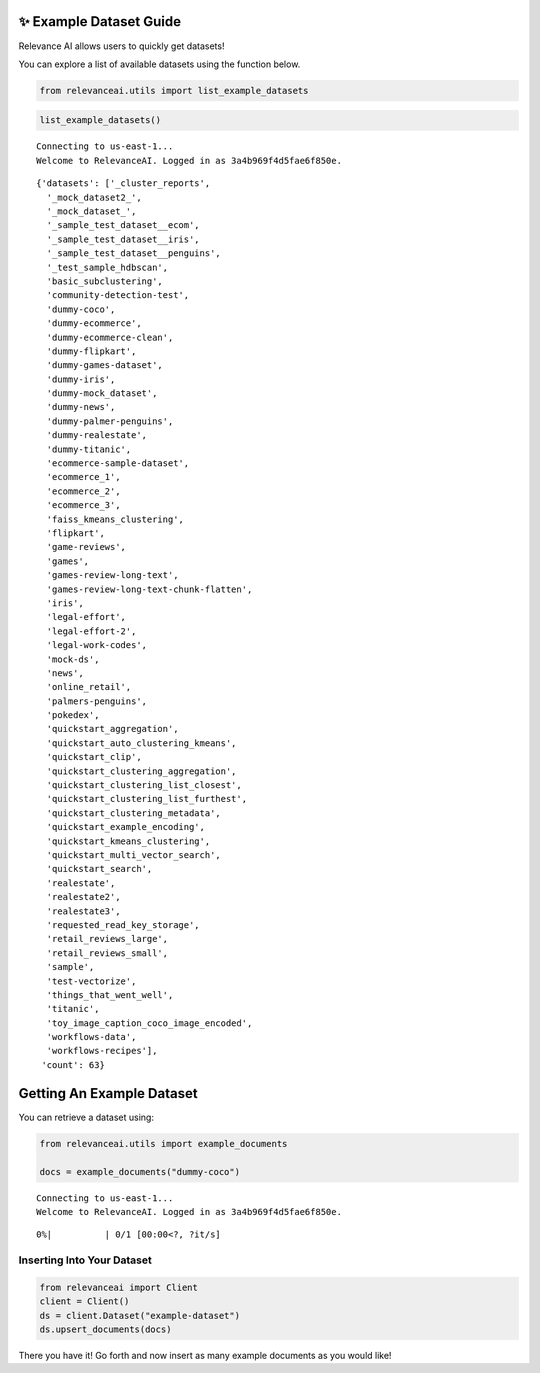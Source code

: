 ✨ Example Dataset Guide
------------------------

Relevance AI allows users to quickly get datasets!

You can explore a list of available datasets using the function below.

.. code:: ipython3

    from relevanceai.utils import list_example_datasets

.. code:: ipython3

    list_example_datasets()


.. parsed-literal::

    Connecting to us-east-1...
    Welcome to RelevanceAI. Logged in as 3a4b969f4d5fae6f850e.




.. parsed-literal::

    {'datasets': ['_cluster_reports',
      '_mock_dataset2_',
      '_mock_dataset_',
      '_sample_test_dataset__ecom',
      '_sample_test_dataset__iris',
      '_sample_test_dataset__penguins',
      '_test_sample_hdbscan',
      'basic_subclustering',
      'community-detection-test',
      'dummy-coco',
      'dummy-ecommerce',
      'dummy-ecommerce-clean',
      'dummy-flipkart',
      'dummy-games-dataset',
      'dummy-iris',
      'dummy-mock_dataset',
      'dummy-news',
      'dummy-palmer-penguins',
      'dummy-realestate',
      'dummy-titanic',
      'ecommerce-sample-dataset',
      'ecommerce_1',
      'ecommerce_2',
      'ecommerce_3',
      'faiss_kmeans_clustering',
      'flipkart',
      'game-reviews',
      'games',
      'games-review-long-text',
      'games-review-long-text-chunk-flatten',
      'iris',
      'legal-effort',
      'legal-effort-2',
      'legal-work-codes',
      'mock-ds',
      'news',
      'online_retail',
      'palmers-penguins',
      'pokedex',
      'quickstart_aggregation',
      'quickstart_auto_clustering_kmeans',
      'quickstart_clip',
      'quickstart_clustering_aggregation',
      'quickstart_clustering_list_closest',
      'quickstart_clustering_list_furthest',
      'quickstart_clustering_metadata',
      'quickstart_example_encoding',
      'quickstart_kmeans_clustering',
      'quickstart_multi_vector_search',
      'quickstart_search',
      'realestate',
      'realestate2',
      'realestate3',
      'requested_read_key_storage',
      'retail_reviews_large',
      'retail_reviews_small',
      'sample',
      'test-vectorize',
      'things_that_went_well',
      'titanic',
      'toy_image_caption_coco_image_encoded',
      'workflows-data',
      'workflows-recipes'],
     'count': 63}



Getting An Example Dataset
--------------------------

You can retrieve a dataset using:

.. code:: ipython3

    from relevanceai.utils import example_documents

    docs = example_documents("dummy-coco")


.. parsed-literal::

    Connecting to us-east-1...
    Welcome to RelevanceAI. Logged in as 3a4b969f4d5fae6f850e.



.. parsed-literal::

      0%|          | 0/1 [00:00<?, ?it/s]


Inserting Into Your Dataset
===========================

.. code:: ipython3

    from relevanceai import Client
    client = Client()
    ds = client.Dataset("example-dataset")
    ds.upsert_documents(docs)

There you have it! Go forth and now insert as many example documents as
you would like!
